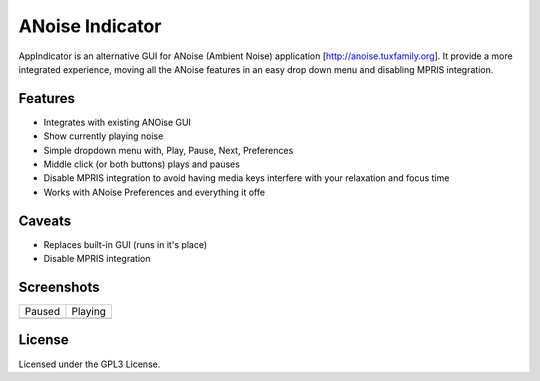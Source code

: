 ################
ANoise Indicator
################

AppIndicator is an alternative GUI for ANoise (Ambient Noise) application
[http://anoise.tuxfamily.org]. It provide a more integrated experience,
moving all the ANoise features in an easy drop down menu and disabling MPRIS
integration.


Features
========

* Integrates with existing ANOise GUI
* Show currently playing noise
* Simple dropdown menu with, Play, Pause, Next, Preferences
* Middle click (or both buttons) plays and pauses
* Disable MPRIS integration to avoid having media keys interfere with your
  relaxation and focus time
* Works with ANoise Preferences and everything it offe

Caveats
=======

* Replaces built-in GUI (runs in it's place)
* Disable MPRIS integration


Screenshots
===========

.. list-table::

   * - Paused
   
     - Playing
   
   * - .. image:: screenshots/paused.png
           :alt: Paused AppIndicator for ANoise

     - .. image:: screenshots/playing.png
           :alt: Playing AppIndicator for ANoise


License
=======

Licensed under the GPL3 License.
